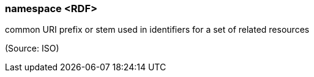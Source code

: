 === namespace <RDF>

common URI prefix or stem used in identifiers for a set of related resources

(Source: ISO)

